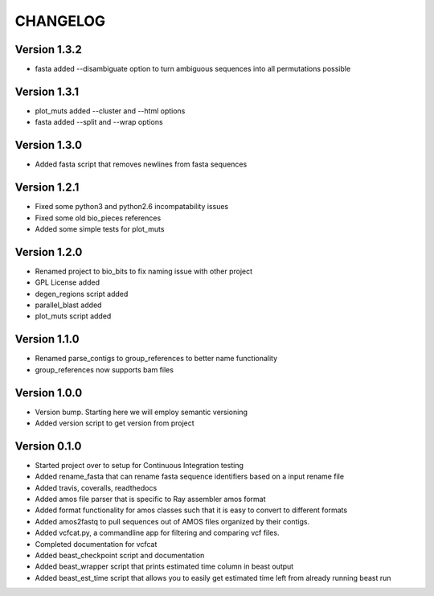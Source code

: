 =========
CHANGELOG
=========

Version 1.3.2
-------------

* fasta added --disambiguate option to turn ambiguous sequences into
  all permutations possible

Version 1.3.1
-------------

* plot_muts added --cluster and --html options
* fasta added --split and --wrap options

Version 1.3.0
-------------

* Added fasta script that removes newlines from fasta sequences

Version 1.2.1
-------------

* Fixed some python3 and python2.6 incompatability issues
* Fixed some old bio_pieces references
* Added some simple tests for plot_muts

Version 1.2.0
-------------

* Renamed project to bio_bits to fix naming issue with other project
* GPL License added
* degen_regions script added
* parallel_blast added
* plot_muts script added

Version 1.1.0
-------------

* Renamed parse_contigs to group_references to better name functionality
* group_references now supports bam files

Version 1.0.0
-------------

* Version bump. Starting here we will employ semantic versioning
* Added version script to get version from project

Version 0.1.0
-------------

* Started project over to setup for Continuous Integration testing
* Added rename_fasta that can rename fasta sequence identifiers based
  on a input rename file
* Added travis, coveralls, readthedocs
* Added amos file parser that is specific to Ray assembler amos format
* Added format functionality for amos classes such that it is easy to
  convert to different formats
* Added amos2fastq to pull sequences out of AMOS files organized by their contigs.
* Added vcfcat.py, a commandline app for filtering and comparing vcf files.  
* Completed documentation for vcfcat
* Added beast_checkpoint script and documentation
* Added beast_wrapper script that prints estimated time column in beast output
* Added beast_est_time script that allows you to easily get estimated time left
  from already running beast run
